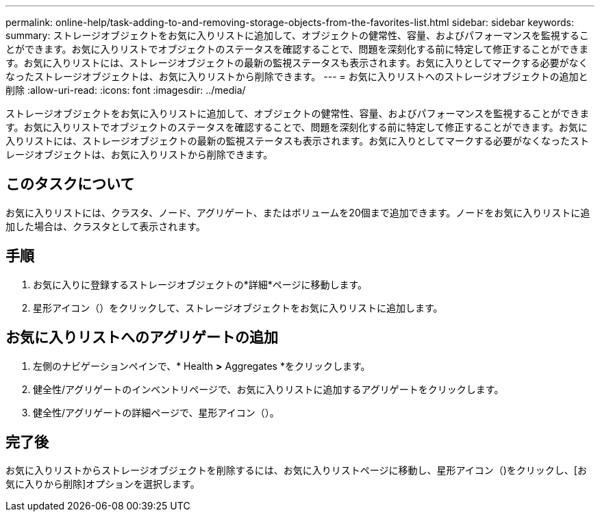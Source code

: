 ---
permalink: online-help/task-adding-to-and-removing-storage-objects-from-the-favorites-list.html 
sidebar: sidebar 
keywords:  
summary: ストレージオブジェクトをお気に入りリストに追加して、オブジェクトの健常性、容量、およびパフォーマンスを監視することができます。お気に入りリストでオブジェクトのステータスを確認することで、問題を深刻化する前に特定して修正することができます。お気に入りリストには、ストレージオブジェクトの最新の監視ステータスも表示されます。お気に入りとしてマークする必要がなくなったストレージオブジェクトは、お気に入りリストから削除できます。 
---
= お気に入りリストへのストレージオブジェクトの追加と削除
:allow-uri-read: 
:icons: font
:imagesdir: ../media/


[role="lead"]
ストレージオブジェクトをお気に入りリストに追加して、オブジェクトの健常性、容量、およびパフォーマンスを監視することができます。お気に入りリストでオブジェクトのステータスを確認することで、問題を深刻化する前に特定して修正することができます。お気に入りリストには、ストレージオブジェクトの最新の監視ステータスも表示されます。お気に入りとしてマークする必要がなくなったストレージオブジェクトは、お気に入りリストから削除できます。



== このタスクについて

お気に入りリストには、クラスタ、ノード、アグリゲート、またはボリュームを20個まで追加できます。ノードをお気に入りリストに追加した場合は、クラスタとして表示されます。



== 手順

. お気に入りに登録するストレージオブジェクトの*詳細*ページに移動します。
. 星形アイコン（image:../media/favorite-icon.gif[""]）をクリックして、ストレージオブジェクトをお気に入りリストに追加します。




== お気に入りリストへのアグリゲートの追加

. 左側のナビゲーションペインで、* Health *>* Aggregates *をクリックします。
. 健全性/アグリゲートのインベントリページで、お気に入りリストに追加するアグリゲートをクリックします。
. 健全性/アグリゲートの詳細ページで、星形アイコン（image:../media/favorite-icon.gif[""]）。




== 完了後

お気に入りリストからストレージオブジェクトを削除するには、お気に入りリストページに移動し、星形アイコン（image:../media/favorite-icon.gif[""])をクリックし、[お気に入りから削除]オプションを選択します。
